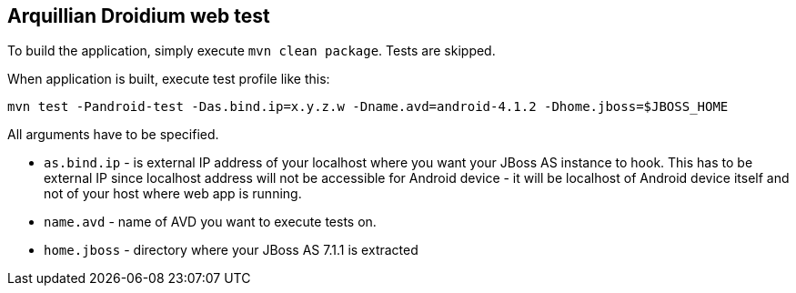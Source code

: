 == Arquillian Droidium web test

To build the application, simply execute `mvn clean package`. Tests are skipped.

When application is built, execute test profile like this:

`mvn test -Pandroid-test -Das.bind.ip=x.y.z.w -Dname.avd=android-4.1.2 -Dhome.jboss=$JBOSS_HOME`

All arguments have to be specified.

* `as.bind.ip` - is external IP address of your localhost where you 
want your JBoss AS instance to hook. This has to be external IP since localhost address will not be 
accessible for Android device - it will be localhost of Android device itself and not of your host 
where web app is running.
* `name.avd` - name of AVD you want to execute tests on.
* `home.jboss` - directory where your JBoss AS 7.1.1 is extracted
